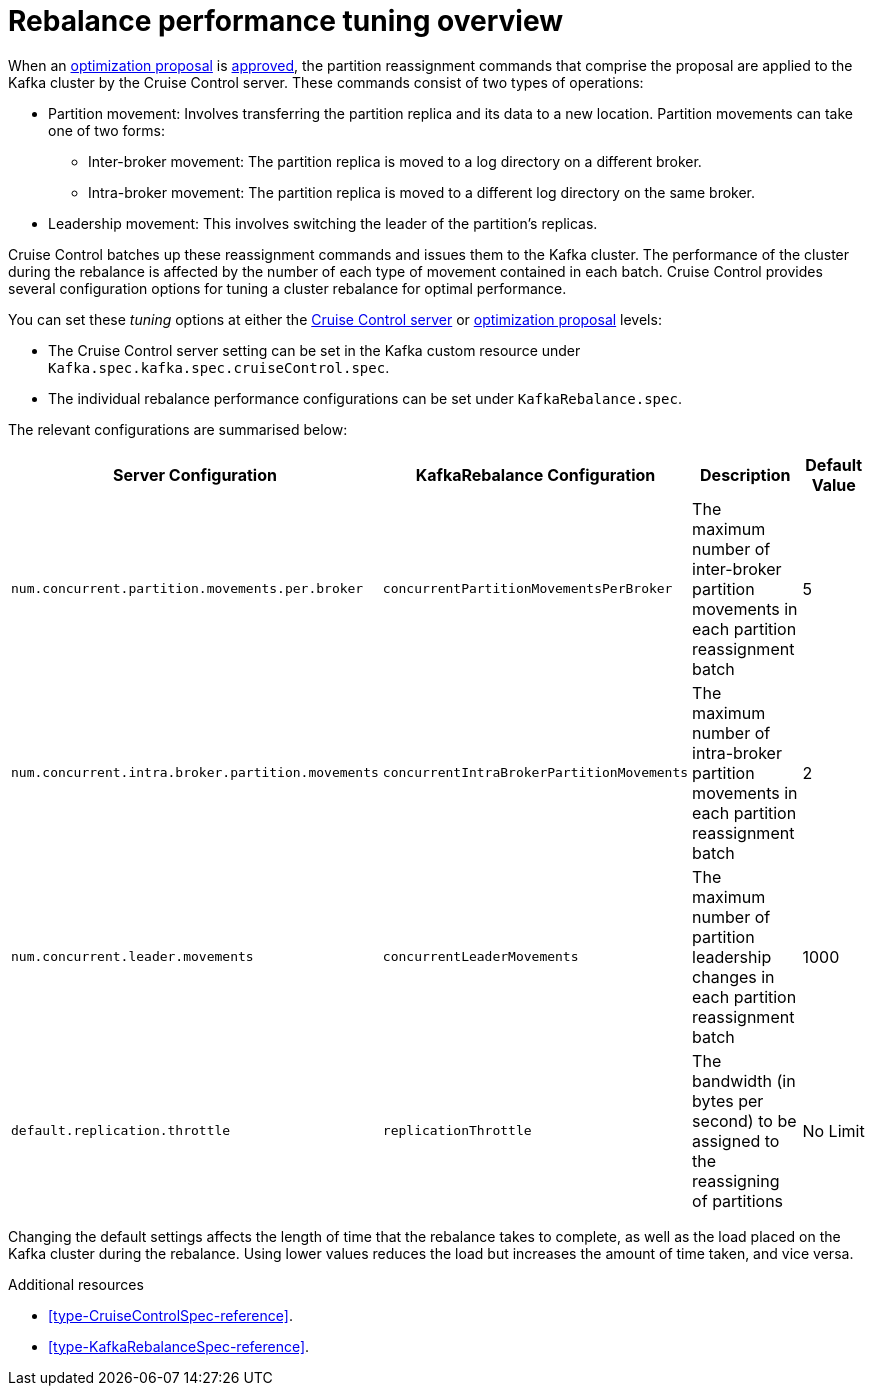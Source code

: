 // Module included in the following assemblies:
//
// assembly-cruise-control-concepts.adoc

[id='con-rebalance-{context}']

= Rebalance performance tuning overview 

When an xref:con-optimization-proposals-{context}[optimization proposal] is xref:proc-approving-optimization-proposal-{context}[approved], the partition reassignment commands that comprise the proposal are applied to the Kafka cluster by the Cruise Control server. 
These commands consist of two types of operations:

* Partition movement: Involves transferring the partition replica and its data to a new location. Partition movements can take one of two forms:
    ** Inter-broker movement: The partition replica is moved to a log directory on a different broker.
    ** Intra-broker movement: The partition replica is moved to a different log directory on the same broker.

* Leadership movement: This involves switching the leader of the partition's replicas.

Cruise Control batches up these reassignment commands and issues them to the Kafka cluster. 
The performance of the cluster during the rebalance is affected by the number of each type of movement contained in each batch.
Cruise Control provides several configuration options for tuning a cluster rebalance for optimal performance. 

You can set these _tuning_ options at either the xref:ref-cruise-control-configuration-{context}[Cruise Control server] or xref:proc-generating-optimization-proposals-{context}[optimization proposal] levels:

* The Cruise Control server setting can be set in the Kafka custom resource under `Kafka.spec.kafka.spec.cruiseControl.spec`. 
* The individual rebalance performance configurations can be set under `KafkaRebalance.spec`. 

The relevant configurations are summarised below:

|==========================================================================================================================
| Server Configuration                              | KafkaRebalance Configuration            | Description | Default Value 

| `num.concurrent.partition.movements.per.broker`   | `concurrentPartitionMovementsPerBroker` | 
  The maximum number of inter-broker partition movements in each partition reassignment batch | 5

| `num.concurrent.intra.broker.partition.movements` | `concurrentIntraBrokerPartitionMovements`     | 
  The maximum number of intra-broker partition movements in each partition reassignment batch | 2


| `num.concurrent.leader.movements`                 | `concurrentLeaderMovements`             | 
  The maximum number of partition leadership changes in each partition reassignment batch     | 1000        


| `default.replication.throttle`                    | `replicationThrottle`                   |
  The bandwidth (in bytes per second) to be assigned to the reassigning of partitions         | No Limit    
|==========================================================================================================================

Changing the default settings affects the length of time that the rebalance takes to complete, as well as the load placed on the Kafka cluster during the rebalance. 
Using lower values reduces the load but increases the amount of time taken, and vice versa.

.Additional resources

* xref:type-CruiseControlSpec-reference[].
* xref:type-KafkaRebalanceSpec-reference[].
